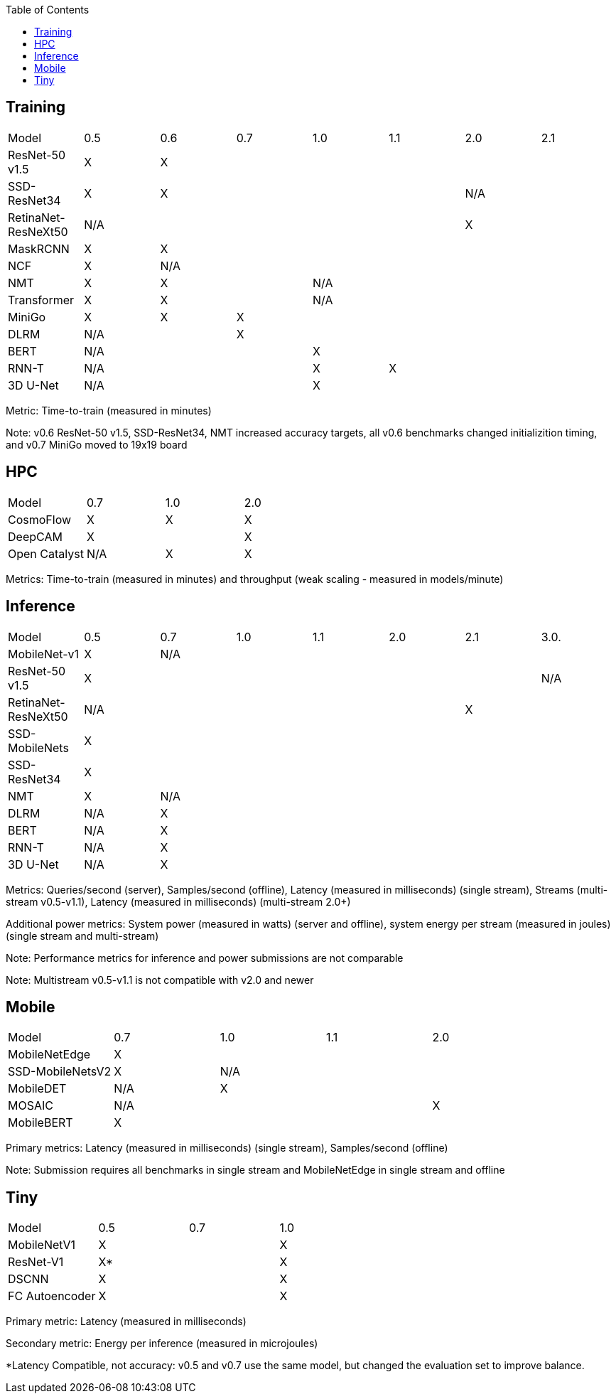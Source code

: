 :toc:
:toclevels: 4


== Training

|===
|Model |0.5 |0.6 |0.7 |1.0 |1.1 |2.0 |2.1
|ResNet-50 v1.5 |X 6+|X 
|SSD-ResNet34 |X 4+|X 2+|N/A 
|RetinaNet-ResNeXt50 5+|N/A 2+|X 
|MaskRCNN |X 6+|X 
|NCF |X 6+|N/A 
|NMT |X 2+|X 4+|N/A 
|Transformer |X 2+|X 4+|N/A
|MiniGo |X |X 5+|X 
|DLRM 2+|N/A 5+|X 
|BERT 3+|N/A 4+|X 
|RNN-T 3+|N/A |X 3+|X 
|3D U-Net 3+|N/A 4+|X 
|===

Metric: Time-to-train (measured in minutes)

Note: v0.6 ResNet-50 v1.5, SSD-ResNet34, NMT increased accuracy targets, all v0.6 benchmarks changed initializition timing, and v0.7 MiniGo moved to 19x19 board

== HPC

|===
|Model |0.7 |1.0 |2.0 
|CosmoFlow |X |X |X 
|DeepCAM 2+|X |X 
|Open Catalyst |N/A |X |X
|===

Metrics: Time-to-train (measured in minutes) and throughput (weak scaling - measured in models/minute)

== Inference

|===
|Model |0.5 |0.7 |1.0 |1.1 |2.0 |2.1 |3.0.
|MobileNet-v1|X 6+|N/A
|ResNet-50 v1.5 6+|X|N/A
|RetinaNet-ResNeXt50 5+|N/A 2+|X
|SSD-MobileNets 7+|X 
|SSD-ResNet34 7+|X 
|NMT |X 6+|N/A 
|DLRM |N/A 6+|X 
|BERT |N/A 6+|X 
|RNN-T |N/A 6+|X
|3D U-Net |N/A 6+|X
|===

Metrics: Queries/second (server), Samples/second (offline),  Latency (measured in milliseconds) (single stream), Streams (multi-stream v0.5-v1.1), Latency (measured in milliseconds) (multi-stream 2.0+)

Additional power metrics: System power (measured in watts) (server and offline), system energy per stream (measured in joules) (single stream and multi-stream)

Note: Performance metrics for inference and power submissions are not comparable

Note: Multistream v0.5-v1.1 is not compatible with v2.0 and newer

== Mobile

|===
|Model |0.7 |1.0 |1.1 |2.0 
|MobileNetEdge 4+|X
|SSD-MobileNetsV2 |X 3+|N/A 
|MobileDET |N/A 3+|X 
|MOSAIC 3+|N/A |X
|MobileBERT 4+|X 
|===

Primary metrics: Latency (measured in milliseconds) (single stream), Samples/second (offline)

Note: Submission requires all benchmarks in single stream and MobileNetEdge in single stream and offline


== Tiny

|===
|Model |0.5 |0.7 |1.0 
|MobileNetV1 2+|X |X
|ResNet-V1 2+|X* |X
|DSCNN 2+|X |X
|FC Autoencoder 2+|X |X
|===

Primary metric: Latency (measured in milliseconds)

Secondary metric: Energy per inference (measured in microjoules)

*Latency Compatible, not accuracy: v0.5 and v0.7 use the same model, but changed the evaluation set to improve balance.

